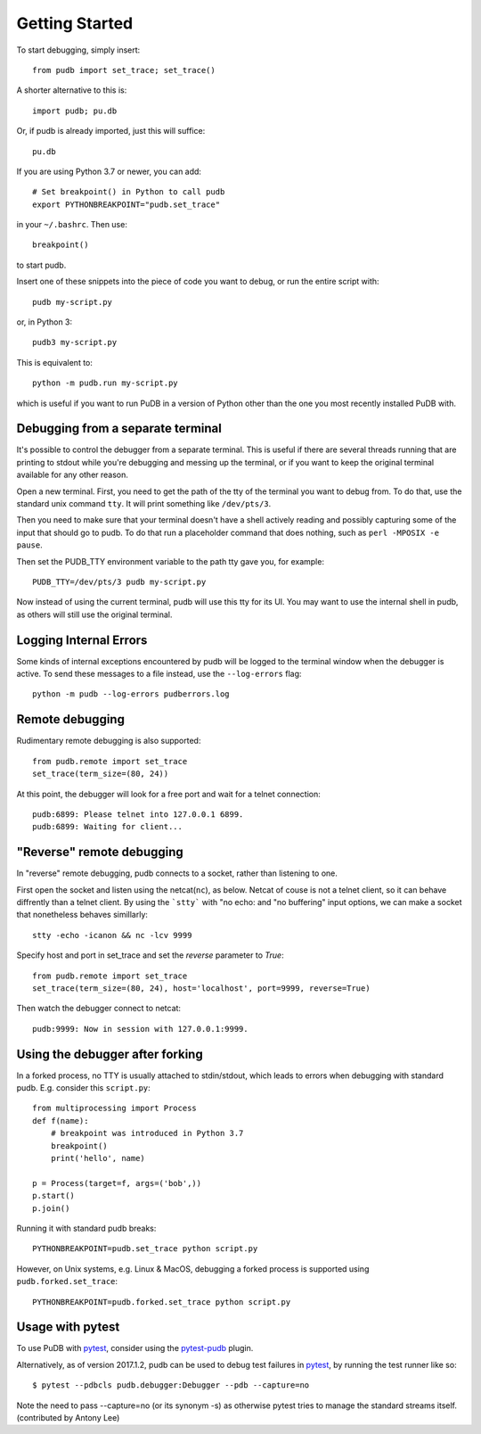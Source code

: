 Getting Started
---------------

To start debugging, simply insert::

    from pudb import set_trace; set_trace()

A shorter alternative to this is::

    import pudb; pu.db

Or, if pudb is already imported, just this will suffice::

    pu.db

If you are using Python 3.7 or newer, you can add::

    # Set breakpoint() in Python to call pudb
    export PYTHONBREAKPOINT="pudb.set_trace"

in your ``~/.bashrc``. Then use::

    breakpoint()

to start pudb.

Insert one of these snippets into the piece of code you want to debug, or
run the entire script with::

    pudb my-script.py

or, in Python 3::

    pudb3 my-script.py

This is equivalent to::

    python -m pudb.run my-script.py

which is useful if you want to run PuDB in a version of Python other than the
one you most recently installed PuDB with.

Debugging from a separate terminal
^^^^^^^^^^^^^^^^^^^^^^^^^^^^^^^^^^

It's possible to control the debugger from a separate terminal. This is useful
if there are several threads running that are printing to stdout while
you're debugging and messing up the terminal, or if you want to keep the
original terminal available for any other reason.

Open a new terminal. First, you need to get the path of the tty of the
terminal you want to debug from. To do that, use the standard unix
command ``tty``. It will print something like ``/dev/pts/3``.

Then you need to make sure that your terminal doesn't have a shell actively
reading and possibly capturing some of the input that should go to pudb.
To do that run a placeholder command that does nothing,
such as ``perl -MPOSIX -e pause``.

Then set the PUDB_TTY environment variable to the path tty gave you,
for example::

    PUDB_TTY=/dev/pts/3 pudb my-script.py

Now instead of using the current terminal, pudb will use this tty for its UI.
You may want to use the internal shell in pudb, as others will still use the
original terminal.

Logging Internal Errors
^^^^^^^^^^^^^^^^^^^^^^^

Some kinds of internal exceptions encountered by pudb will be logged to the
terminal window when the debugger is active. To send these messages to a file
instead, use the ``--log-errors`` flag::

    python -m pudb --log-errors pudberrors.log

Remote debugging
^^^^^^^^^^^^^^^^

Rudimentary remote debugging is also supported::

    from pudb.remote import set_trace
    set_trace(term_size=(80, 24))

At this point, the debugger will look for a free port and wait for a telnet
connection::

    pudb:6899: Please telnet into 127.0.0.1 6899.
    pudb:6899: Waiting for client...

"Reverse" remote debugging
^^^^^^^^^^^^^^^^^^^^^^^^^^

In "reverse" remote debugging, pudb connects to a socket, rather than listening to one.

First open the socket and listen using the netcat(``nc``), as below.
Netcat of couse is not a telnet client, so it can behave diffrently than a telnet client.
By using the ```stty``` with "no echo: and "no buffering" input options, we
can make a socket that nonetheless behaves simillarly::

    stty -echo -icanon && nc -lcv 9999
    
Specify host and port in set_trace and set the *reverse* parameter to *True*::

    from pudb.remote import set_trace
    set_trace(term_size=(80, 24), host='localhost', port=9999, reverse=True)

Then watch the debugger connect to netcat::

    pudb:9999: Now in session with 127.0.0.1:9999.


Using the debugger after forking
^^^^^^^^^^^^^^^^^^^^^^^^^^^^^^^^

In a forked process, no TTY is usually attached to stdin/stdout, which leads to errors
when debugging with standard pudb. E.g. consider this ``script.py``::

    from multiprocessing import Process
    def f(name):
        # breakpoint was introduced in Python 3.7
        breakpoint()
        print('hello', name)
    
    p = Process(target=f, args=('bob',))
    p.start()
    p.join()

Running it with standard pudb breaks::

    PYTHONBREAKPOINT=pudb.set_trace python script.py

However, on Unix systems, e.g. Linux & MacOS, debugging a forked
process is supported using ``pudb.forked.set_trace``::

    PYTHONBREAKPOINT=pudb.forked.set_trace python script.py


Usage with pytest
^^^^^^^^^^^^^^^^^

To use PuDB with `pytest <http://docs.pytest.org/en/latest/>`_, consider
using the `pytest-pudb <https://pypi.python.org/pypi/pytest-pudb>`_ plugin.

Alternatively, as of version 2017.1.2, pudb can be used to debug test failures
in `pytest <http://docs.pytest.org/en/latest/>`_, by running the test runner
like so::

    $ pytest --pdbcls pudb.debugger:Debugger --pdb --capture=no

Note the need to pass --capture=no (or its synonym -s) as otherwise
pytest tries to manage the standard streams itself. (contributed by Antony Lee)
